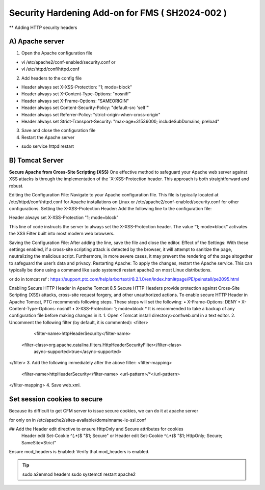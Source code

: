Security Hardening Add-on for FMS ( SH2024-002 )
======

** Adding HTTP security headers 

A) Apache server 
------

1. Open the Apache configuration file

- vi /etc/apache2/conf-enabled/security.conf or
- vi /etc/httpd/conf/httpd.conf

 

2. Add headers to the config file

- Header always set X-XSS-Protection: "1; mode=block"
- Header always set X-Content-Type-Options: "nosniff"
- Header always set X-Frame-Options: "SAMEORIGIN"
- Header always set Content-Security-Policy: "default-src 'self'"
- Header always set Referrer-Policy: "strict-origin-when-cross-origin"
- Header always set Strict-Transport-Security: "max-age=31536000; includeSubDomains; preload"

 

3. Save and close the configuration file
4. Restart the Apache server

- sudo service httpd restart



B) Tomcat Server 
------
**Secure Apache from Cross-Site Scripting (XSS)**
One effective method to safeguard your Apache web server against XSS attacks is through the implementation of the `X-XSS-Protection header. This approach is both straightforward and robust.

Editing the Configuration File: Navigate to your Apache configuration file. This file is typically located at /etc/httpd/conf/httpd.conf for Apache installations on Linux or /etc/apache2/conf-enabled/security.conf for other configurations.
Setting the X-XSS-Protection Header: Add the following line to the configuration file:

Header always set X-XSS-Protection "1; mode=block"

This line of code instructs the server to always set the X-XSS-Protection header. The value “1; mode=block” activates the XSS Filter built into most modern web browsers.


Saving the Configuration File: After adding the line, save the file and close the editor.
Effect of the Settings: With these settings enabled, if a cross-site scripting attack is detected by the browser, it will attempt to sanitize the page, neutralizing the malicious script. Furthermore, in more severe cases, it may prevent the rendering of the page altogether to safeguard the user’s data and privacy.
Restarting Apache: To apply the changes, restart the Apache service. This can typically be done using a command like sudo systemctl restart apache2 on most Linux distributions.




or do in tomcat 
ref : https://support.ptc.com/help/arbortext/r8.2.1.0/en/index.html#page/PE/peinstall/pe2095.html


Enabling Secure HTTP Header in Apache Tomcat 8.5
Secure HTTP Headers provide protection against Cross-Site Scripting (XSS) attacks, cross-site request forgery, and other unauthorized actions.
To enable secure HTTP Header in Apache Tomcat, PTC recommends following steps. These steps will set the following:
• X-Frame-Options: DENY
• X-Content-Type-Options: nosniff
• X-XSS-Protection: 1; mode=block
* 
It is recommended to take a backup of any configuration file before making changes in it.
1. Open <Tomcat install directory>\conf\web.xml in a text editor.
2. Uncomment the following filter (by default, it is commented):
<filter>
	<filter-name>httpHeaderSecurity</filter-name>
   <filter-class>org.apache.catalina.filters.HttpHeaderSecurityFilter</filter-class>
        async-supported>true</async-supported>
</filter>
3. Add the following immediately after the above filter:
<filter-mapping>
    <filter-name>httpHeaderSecurity</filter-name>
    <url-pattern>/*</url-pattern>
</filter-mapping>
4. Save web.xml.







Set session cookies to secure
------

Because its difficult to get CFM server to issue secure cookies, we can do it at apache server

for only on
in /etc/apache2/sites-available/domainname-le-ssl.conf

## Add the Header edit directive to ensure HttpOnly and Secure attributes for cookies
    Header edit Set-Cookie ^(.*)$ "$1; Secure"
    or
    Header edit Set-Cookie ^(.*)$ "$1; HttpOnly; Secure; SameSite=Strict"

.. image:: images/securesessioncookies.jpg
   :alt: Secure session cookies
   :align: center


Ensure mod_headers is Enabled: Verify that mod_headers is enabled.

.. tip::
   sudo a2enmod headers
   sudo systemctl restart apache2
